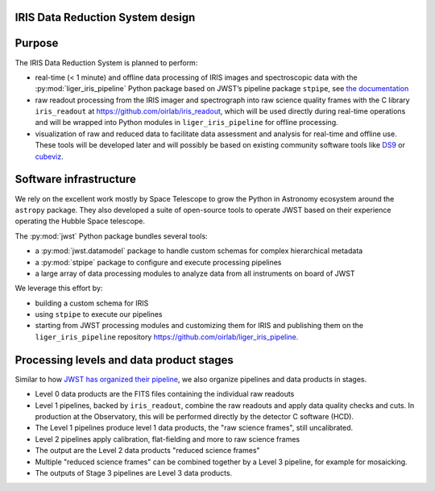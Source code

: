 IRIS Data Reduction System design
=================================

Purpose
=======

The IRIS Data Reduction System is planned to perform:

-  real-time (< 1 minute) and offline data processing of IRIS images and
   spectroscopic data with the
   :py:mod:`liger_iris_pipeline` Python
   package based on JWST’s pipeline package
   ``stpipe``, see `the documentation <https://jwst-pipeline.readthedocs.io/en/latest/jwst/stpipe/>`_
-  raw readout processing from the IRIS imager and spectrograph into raw
   science quality frames with the C library
   ``iris_readout`` at https://github.com/oirlab/iris_readout, which
   will be used directly during real-time operations and will be wrapped
   into Python modules in ``liger_iris_pipeline`` for offline processing.
-  visualization of raw and reduced data to facilitate data assessment
   and analysis for real-time and offline use. These tools will be
   developed later and will possibly be based on existing community
   software tools like `DS9 <http://ds9.si.edu/site/Home.html>`_ or
   `cubeviz <https://cubeviz.readthedocs.io/>`_.

Software infrastructure
=======================

We rely on the excellent work mostly by Space Telescope to grow the
Python in Astronomy ecosystem around the ``astropy`` package. They also
developed a suite of open-source tools to operate JWST based on their
experience operating the Hubble Space telescope.

The :py:mod:`jwst` Python package
bundles several tools:

-  a :py:mod:`jwst.datamodel` package to handle custom schemas for complex
   hierarchical metadata
-  a :py:mod:`stpipe` package to configure and execute processing pipelines
-  a large array of data processing modules to analyze data from all
   instruments on board of JWST

We leverage this effort by:

-  building a custom schema for IRIS
-  using ``stpipe`` to execute our pipelines
-  starting from JWST processing modules and customizing them for IRIS
   and publishing them on the ``liger_iris_pipeline``
   repository https://github.com/oirlab/liger_iris_pipeline.

Processing levels and data product stages
=========================================

Similar to how `JWST has organized their pipeline <https://jwst-pipeline.readthedocs.io/en/latest/jwst/data_products/stages.html>`_, we also organize pipelines and data products in stages.

* Level 0 data products are the FITS files containing the individual raw readouts
* Level 1 pipelines, backed by ``iris_readout``, combine the raw readouts and apply data quality checks and cuts. In production at the Observatory, this will be performed directly by the detector C software (HCD).
* The Level 1 pipelines produce level 1 data products, the "raw science frames", still uncalibrated.
* Level 2 pipelines apply calibration, flat-fielding and more to raw science frames
* The output are the Level 2 data products "reduced science frames"
* Multiple "reduced science frames" can be combined together by a Level 3 pipeline, for example for mosaicking.
* The outputs of Stage 3 pipelines are Level 3 data products.